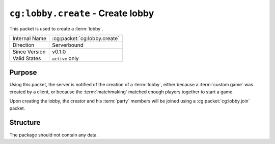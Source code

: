 
``cg:lobby.create`` - Create lobby
=====================================================

.. cg:packet:: cg:lobby.create

This packet is used to create a :term:`lobby`.

+-----------------------+--------------------------------------------+
|Internal Name          |:cg:packet:`cg:lobby.create`                |
+-----------------------+--------------------------------------------+
|Direction              |Serverbound                                 |
+-----------------------+--------------------------------------------+
|Since Version          |v0.1.0                                      |
+-----------------------+--------------------------------------------+
|Valid States           |``active`` only                             |
+-----------------------+--------------------------------------------+

Purpose
-------

Using this packet, the server is notified of the creation of a :term:`lobby`\ , either
because a :term:`custom game` was created by a client, or because the :term:`matchmaking`
matched enough players together to start a game.

Upon creating the lobby, the creator and his :term:`party` members will be joined using
a :cg:packet:`cg:lobby.join` packet.

Structure
---------

The package should not contain any data.


.. seealso::
   See the :cg:packet:`cg:lobby.join` packet for further information on the response of
   the server.